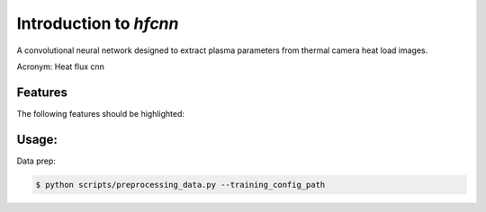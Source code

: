 =======================
Introduction to `hfcnn`
=======================

A convolutional neural network designed to extract plasma parameters from thermal camera heat load images.

Acronym: Heat flux cnn

Features
--------

The following features should be highlighted:

Usage:
------

Data prep:

.. code-block:: console

    $ python scripts/preprocessing_data.py --training_config_path 


